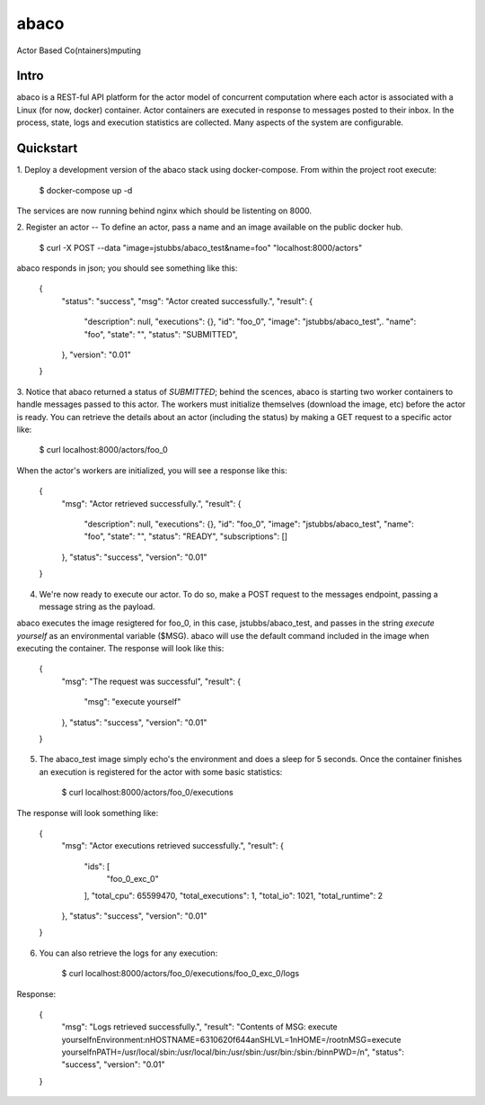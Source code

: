 =====
abaco
=====

Actor Based Co(ntainers)mputing

Intro
=====
abaco is a REST-ful API platform for the actor model of concurrent computation
where each actor is associated with a Linux (for now, docker) container. Actor
containers are executed in response to messages posted to their inbox. In the
process, state, logs and execution statistics are collected. Many aspects of the
system are configurable.


Quickstart
==========
1. Deploy a development version of the abaco stack using docker-compose. From within
the project root execute:

      .. code-block:: bash
      $ docker-compose up -d

The services are now running behind nginx which should be listenting on 8000.


2. Register an actor -- To define an actor, pass a name and an image available
on the public docker hub.

    .. code-block:: bash
    $ curl -X POST --data "image=jstubbs/abaco_test&name=foo" "localhost:8000/actors"

abaco responds in json; you should see something like this:

    .. code-block:: bash
    {
        "status": "success",
        "msg": "Actor created successfully.",
        "result": {
            "description": null,
            "executions": {},
            "id": "foo_0",
            "image": "jstubbs/abaco_test",.
            "name": "foo",
            "state": "",
            "status": "SUBMITTED",
        },
        "version": "0.01"
    }

3. Notice that abaco returned a status of `SUBMITTED`; behind the scences, abaco
is starting two worker containers to handle messages passed to this actor. The workers
must initialize themselves (download the image, etc) before the actor is ready. You can
retrieve the details about an actor (including the status) by making a GET request to
a specific actor like:

    .. code-block:: bash
    $ curl localhost:8000/actors/foo_0

When the actor's workers are initialized, you will see a response like this:

    .. code-block:: bash
    {
        "msg": "Actor retrieved successfully.",
        "result": {
            "description": null,
            "executions": {},
            "id": "foo_0",
            "image": "jstubbs/abaco_test",
            "name": "foo",
            "state": "",
            "status": "READY",
            "subscriptions": []
        },
        "status": "success",
        "version": "0.01"
    }

4. We're now ready to execute our actor. To do so, make a POST request to the messages endpoint, passing a message string as the payload.

.. code-block:: bash
    $ curl -X POST --data "message=execute yourself"  localhost:8000/actors/foo_0/message

abaco executes the image resigtered for foo_0, in this case, jstubbs/abaco_test, and passes in the string `execute yourself` as an environmental variable ($MSG). abaco will use the default command included in the image when executing the container. The response will look like this:

    .. code-block:: bash
    {
        "msg": "The request was successful",
        "result": {
            "msg": "execute yourself"
        },
        "status": "success",
        "version": "0.01"
    }

5. The abaco_test image simply echo's the environment and does a sleep for 5 seconds. Once the container finishes an execution is registered for the actor with some basic statistics:

    .. code-block:: bash
    $ curl localhost:8000/actors/foo_0/executions

The response will look something like:

    .. code-block:: bash

    {
        "msg": "Actor executions retrieved successfully.",
        "result": {
            "ids": [
                "foo_0_exc_0"
            ],
            "total_cpu": 65599470,
            "total_executions": 1,
            "total_io": 1021,
            "total_runtime": 2
        },
        "status": "success",
        "version": "0.01"
    }

6. You can also retrieve the logs for any execution:

    .. code-block:: bash
    $ curl localhost:8000/actors/foo_0/executions/foo_0_exc_0/logs

Response:

    .. code-block:: bash

    {
        "msg": "Logs retrieved successfully.",
        "result": "Contents of MSG: execute yourself\nEnvironment:\nHOSTNAME=6310620f644a\nSHLVL=1\nHOME=/root\nMSG=execute yourself\nPATH=/usr/local/sbin:/usr/local/bin:/usr/sbin:/usr/bin:/sbin:/bin\nPWD=/\n",
        "status": "success",
        "version": "0.01"
    }

